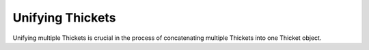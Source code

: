 ..
   Copyright 2022 Lawrence Livermore National Security, LLC and other
   Thicket Project Developers. See the top-level LICENSE file for details.

   SPDX-License-Identifier: MIT

#################
 Unifying Thickets
#################

Unifying multiple Thickets is crucial in the process of concatenating multiple Thickets into one Thicket object.
